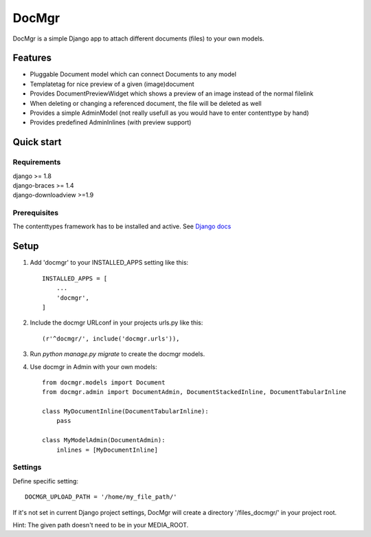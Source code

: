 ======
DocMgr
======
DocMgr is a simple Django app to attach different documents (files) to your
own models.

Features
--------
* Pluggable Document model which can connect Documents to any model
* Templatetag for nice preview of a given (image)document
* Provides DocumentPreviewWidget which shows a preview of an image instead of
  the normal filelink
* When deleting or changing a referenced document, the file will be deleted as well
* Provides a simple AdminModel (not really usefull as you would have to enter contenttype by hand)
* Provides predefined AdminInlines (with preview support)


Quick start
-----------

Requirements
############
| django >= 1.8
| django-braces >= 1.4
| django-downloadview >=1.9

Prerequisites
#############
The contenttypes framework has to be installed and active. See `Django docs
<https://docs.djangoproject.com/en/latest/ref/contrib/contenttypes/>`_


Setup
-----

1. Add 'docmgr' to your INSTALLED_APPS setting like this::

    INSTALLED_APPS = [
        ...
        'docmgr',
    ]

2. Include the docmgr URLconf in your projects urls.py like this::

    (r'^docmgr/', include('docmgr.urls')),

3. Run `python manage.py migrate` to create the docmgr models.

4. Use docmgr in Admin with your own models::

    from docmgr.models import Document
    from docmgr.admin import DocumentAdmin, DocumentStackedInline, DocumentTabularInline

    class MyDocumentInline(DocumentTabularInline):
        pass

    class MyModelAdmin(DocumentAdmin):
        inlines = [MyDocumentInline]


Settings
########

Define specific setting: ::

  DOCMGR_UPLOAD_PATH = '/home/my_file_path/'

If it's not set in current Django project settings, DocMgr will create a
directory '/files_docmgr/' in your project root.

Hint: The given path doesn't need to be in your MEDIA_ROOT.
